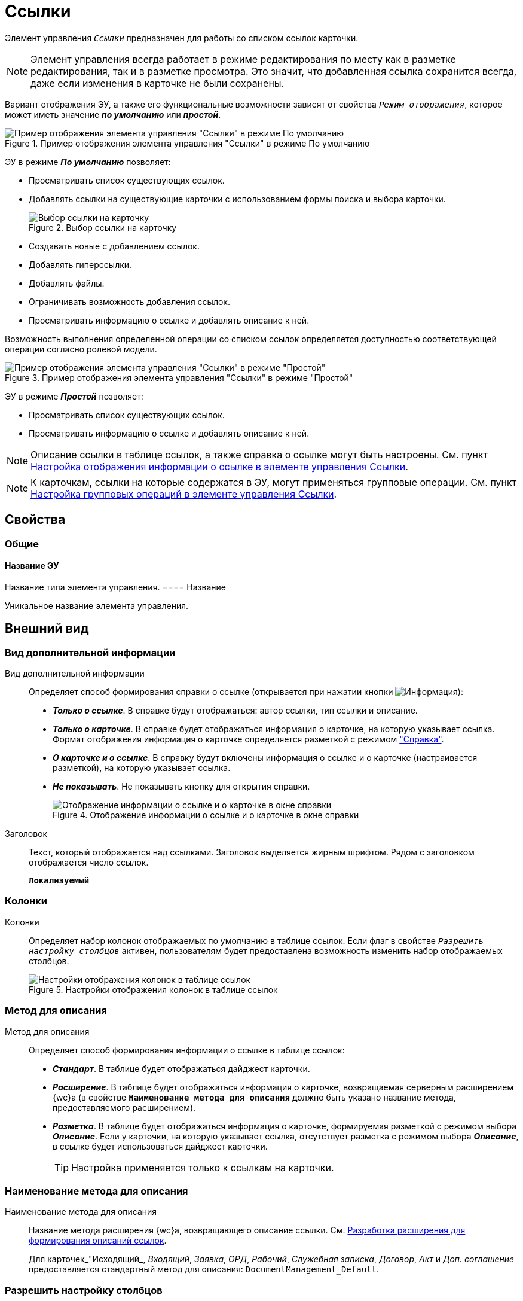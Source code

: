 = Ссылки

Элемент управления `_Ссылки_` предназначен для работы со списком ссылок карточки.

NOTE: Элемент управления всегда работает в режиме редактирования по месту как в разметке редактирования, так и в разметке просмотра. Это значит, что добавленная ссылка сохранится всегда, даже если изменения в карточке не были сохранены.

Вариант отображения ЭУ, а также его функциональные возможности зависят от свойства `_Режим отображения_`, которое может иметь значение *_по умолчанию_* или *_простой_*.

.Пример отображения элемента управления "Ссылки" в режиме По умолчанию
image::controls_linklist_sample.png[Пример отображения элемента управления "Ссылки" в режиме По умолчанию]

ЭУ в режиме *_По умолчанию_* позволяет:

* Просматривать список существующих ссылок.
* Добавлять ссылки на существующие карточки с использованием формы поиска и выбора карточки.
+
.Выбор ссылки на карточку
image::control_links_selectcard.png[Выбор ссылки на карточку]
* Создавать новые с добавлением ссылок.
* Добавлять гиперссылки.
* Добавлять файлы.
* Ограничивать возможность добавления ссылок.
* Просматривать информацию о ссылке и добавлять описание к ней.

Возможность выполнения определенной операции со списком ссылок определяется доступностью соответствующей операции согласно ролевой модели.

.Пример отображения элемента управления "Ссылки" в режиме "Простой"
image::linklist_simple.png[Пример отображения элемента управления "Ссылки" в режиме "Простой"]

ЭУ в режиме *_Простой_* позволяет:

* Просматривать список существующих ссылок.
* Просматривать информацию о ссылке и добавлять описание к ней.

[#reference]
NOTE: Описание ссылки в таблице ссылок, а также справка о ссылке могут быть настроены. См. пункт xref:linksLinkDescription.adoc[Настройка отображения информации о ссылке в элементе управления Ссылки].

NOTE: К карточкам, ссылки на которые содержатся в ЭУ, могут применяться групповые операции. См. пункт xref:linksBatchOperations.adoc[Настройка групповых операций в элементе управления Ссылки].

== Свойства

=== Общие

==== Название ЭУ

Название типа элемента управления.
==== Название

Уникальное название элемента управления.

== Внешний вид

=== Вид дополнительной информации

Вид дополнительной информации:::
Определяет способ формирования справки о ссылке (открывается при нажатии кнопки image:buttons/bt_linkInfo.png[Информация]):
+
* *_Только о ссылке_*. В справке будут отображаться: автор ссылки, тип ссылки и описание.
* *_Только о карточке_*. В справке будет отображаться информация о карточке, на которую указывает ссылка. Формат отображения информация о карточке определяется разметкой с режимом <<reference,"Справка">>.
* *_О карточке и о ссылке_*. В справку будут включены информация о ссылке и о карточке (настраивается разметкой), на которую указывает ссылка.
* *_Не показывать_*. Не показывать кнопку для открытия справки.
+
.Отображение информации о ссылке и о карточке в окне справки
image::control_LinkInfo.png[Отображение информации о ссылке и о карточке в окне справки]
Заголовок:::
Текст, который отображается над ссылками. Заголовок выделяется жирным шрифтом. Рядом с заголовком отображается число ссылок.
+
`*Локализуемый*`

=== Колонки

Колонки:::
Определяет набор колонок отображаемых по умолчанию в таблице ссылок. Если флаг в свойстве `_Разрешить настройку столбцов_` активен, пользователям будет предоставлена возможность изменить набор отображаемых столбцов.
+
.Настройки отображения колонок в таблице ссылок
image::control_links_confcollumns.png[Настройки отображения колонок в таблице ссылок]

=== Метод для описания

Метод для описания:::
Определяет способ формирования информации о ссылке в таблице ссылок:
+
* *_Стандарт_*. В таблице будет отображаться дайджест карточки.
* *_Расширение_*. В таблице будет отображаться информация о карточке, возвращаемая серверным расширением {wc}а (в свойстве `*Наименование метода для описания*` должно быть указано название метода, предоставляемого расширением).
* *_Разметка_*. В таблице будет отображаться информация о карточке, формируемая разметкой с режимом выбора *_Описание_*. Если у карточки, на которую указывает ссылка, отсутствует разметка с режимом выбора *_Описание_*, в ссылке будет использоваться дайджест карточки.
+
TIP: Настройка применяется только к ссылкам на карточки.

=== Наименование метода для описания

Наименование метода для описания:::
Название метода расширения {wc}а, возвращающего описание ссылки. См. xref:programmer:LinksDescriptionGenerator.adoc[Разработка расширения для формирования описаний ссылок].
+
Для карточек_"Исходящий_, _Входящий_, _Заявка_, _ОРД_, _Рабочий_, _Служебная записка_, _Договор_, _Акт_ и _Доп. соглашение_ предоставляется стандартный метод для описания: `DocumentManagement_Default`.

=== Разрешить настройку столбцов

Разрешить настройку столбцов:::
Разрешает или запрещает пользователям самостоятельно формировать список столбцов, отображаемых таблице ссылок.

=== Режим отображения

Режим отображения:::
Определяет способ работы с элементом управления:
+
* *_По умолчанию_*. Обычный способ работы с предоставлением полного набор команд управления ссылками, в соответствии с правами пользователя.
* *_Простой_*. Режим работы, предназначенный только для отображения ссылок: команды редактирования будут недоступны, а тип и значок ссылки скрыты.
+

== Данные

=== Расширенный источник данных

Расширенный источник данных:::
Выбор типа источника данных элемента управления: текущая карточка или один из типов, настроенных в корневом элементе разметки.

=== Источник данных

Источник данных:::
Секция карточки, содержащая данные элемента управления.

=== Поле данных

Поле данных:::
Поле карточки, содержащее ссылку на карточку _Список ссылок на карточки_.

=== Операция редактирования

Операция редактирования:::
Выбор операции для редактирования значения элемента управления. Если операция недоступна пользователю, то изменения списка ссылок или добавления комментария к ссылке будет недоступно. Если операция не выбрана, то возможность редактирования значения элемента управления не проверяется.
+
Если значение `*Операции редактирования*` наследуется от родительского Блока, название свойства меняется на `*Операция редактирования (наследовано)*`.

=== Хранить сильную ссылку

Хранить сильную ссылку:::
Определяется тип ссылки на карточку. Если флаг установлен, то используется сильная ссылка.

== Поведение

=== Видимость


==== Видимость

Настройка видимости. Элемент управления отображается в карточке, когда флаг установлен. Элемент управления и любое его содержимое не отображаются, когда флаг снят.

`*Адаптивный*`


=== Добавить гиперссылку

Добавить гиперссылку:::
Настройка параметров добавления или просмотра ссылки на URL-адрес.
+
.Настройки добавления гиперссылки
image::controls_linklist_addhyperlinkconfig.png[Настройки добавления гиперссылки]
+
Можно включить или отключить возможность добавления новой гиперссылки, при этом соответствующая кнопка будет показана или скрыта. Также можно указать операцию редактирования, при которой добавление гиперссылок будет разрешено. В поле _Протокол по умолчанию_ нужно указать протокол, который будет добавляться к адресу, введенному пользователем, если в адресе не указан конкретный протокол (`http`, `https`, `ftp` и т.п.). Добавление ссылок будет доступно всем, если операция редактирования не указана.
Добавить ссылку:::
Настройка параметров добавления или просмотра ссылки на существующую карточку.
+
.Настройки добавления ссылки
image::controls_linklist_addlinkconfig.png[Настройки добавления ссылки]
+
* Флаг `*Доступно*`. Позволяет включить или отключить возможность добавления новой ссылки, при этом соответствующая кнопка будет показана или скрыта.
+
* Можно также указать _Операцию_ редактирования, при которой добавление ссылок будет разрешено.
+
Если операция редактирования не указана, добавление ссылок будет доступно всем.
* А также возможные типы ссылок.
+
* Настройка `*Типы карточек*` позволяет установить ограничение по типам карточек, на которые можно ссылаться.
+
Можно выбрать один или несколько типов карточек, на которые разрешено ссылаться.
+
Если типы карточек не выбраны, допускается добавление ссылок на карточки любых типов.
+
* _Поисковый запрос_. Открывает окно выбора поискового запроса. Выбранный поисковый запрос будет использоваться в режиме поиска карточек, при добавлении ссылок в режиме выбора *_Везде_*.
+
.Выбор поискового запроса
image::control_links_selectquery.png[Выбор поискового запроса]
+
NOTE: По умолчанию используется собственный поисковый запрос {wc}а: "Ссылки". Данный запрос позволяет искать карточки по дайджесту, автору, дате создания и изменения.
+
* _Список папок_. При нажатии открывается окно добавления папок (по идентификаторам). Из выбранных папок пользователь сможет выбирать карточки для добавления ссылок в режиме выбора *_В текущей папке_*.
+
.Список папок
image::control_links_selectfolders.png[Список папок]
+
NOTE: Если список папок пуст, не отмечено ни одной добавленной папки или переключатель *Все папки / Только выбранные папки* в положении *Все папки*, пользователь сможет добавлять ссылки на карточки из любых доступных папок.
Добавить файл:::
Настройка параметров добавления или просмотра ссылки на файл.
+
.Настройки добавления файла
image::controls_linklist_addfileconfig.png[Настройки добавления файла]
+
Диалоговое окно настройки добавления файла содержит:

* Флаг `*Доступно*`. Включает или выключает возможность добавления файла с помощью элемента управления "Ссылки".
* Поле _Операция_. Операция редактирования, которая должна быть доступна пользователю для разрешения добавления файла.
* Поле _Типы ссылок_. Тип ссылки, с которой будут добавляться файлы.
* Поле _Вид файла_. Вид карточки, которая будет создаваться для добавляемого файла.
+
Файл (или несколько) можно добавить с помощью кнопки image:buttons/attach_file.png[Скрепка] или "перетаскиванием" из файловой системы. При добавлении файлов, для каждого файла будет создана карточка вида _Вид файла_.
+
Пользователь может открыть файл, щелкнув по названию файла в списке ссылок или карточку файла из меню image:buttons/bt_kebab.png[Три вертикальные точки]. Пользователь также может удалить ссылку на файл или сам файл.
+
Файл может быть удален, если на него ссылается только данная карточка.
* Если карточка файла содержит только один файл, то будет удалена его карточка и ссылка на неё,
* Если карточка файла содержит несколько файлов, из карточки файла будет удален только выбранный файл.

=== Дополнительные css классы

==== Дополнительные css классы

Названия дополнительных классов CSS для изменения стиля элемента управления. Перечисляются через пробел.

=== Загружать синхронно (шт)


==== Загружать синхронно (шт)

Определяет максимальное количество элементов списка, при котором должна использоваться синхронная загрузка данных. Если количество элементов больше указанного, то все данные будут загружаться асинхронно.

=== Изменение

Изменение:::
Выбор операции редактирования, при которой возможно изменение списка ссылок.

=== Операция редактирования для видимости


==== Операция редактирования для видимости

Определяет операцию, которая должна быть доступна, чтобы ЭУ отображался для пользователя. Работа свойства зависит от значения свойства `*Видимость*`:
+
* Когда флаг `*Видимость*` установлен и выбрана _операция редактирования для видимости_, видимость элемента определяется исходя из доступности пользователю выбранной операции редактирования.
* Когда флаг `*Видимость*` установлен, и _операция редактирования для видимости_ НЕ выбрана, ЭУ отображается всегда.
* Когда флаг `*Видимость*` НЕ установлен, ЭУ всегда скрыт.

=== Отключен

Отключен:::
Когда флаг установлен, отключается возможность изменить значения элемента управления. Работает совместно со свойством `*Операция редактирования*`:редактирование будет запрещено, если одно из свойств запрещает редактирование.

`*Адаптивный*`


=== Отображать раскрытым

Отображать раскрытым:::
Определяет начальное состояние блока элемента управления: флаг установлен - список ссылок отображается; флаг не установлен - список ссылок скрыт, отображается только заголовок и количество ссылок.

`*Адаптивный*`


=== Переходить по TAB

Переходить по TAB:::
Флаг определяет последовательность перехода по ЭУ карточки при нажатии кнопки kbd:[TAB]. Если флаг установлен, переход по kbd:[TAB] разрешён.

=== Показывать файлы для ссылок

Показывать файлы для ссылок:::
Настройка типов ссылок, для которых должен действовать особый режим отображения. При особом режиме редактирования в ЭУ отображается не карточка, на которую ссылка, а её основные и дополнительные файлы.
+
Пользователь может открыть файл, щелкнув по названию файла в списке ссылок или карточку файла из меню image:buttons/bt_kebab.png[Три вертикальные точки]. Пользователь также может удалить ссылку на карточку или файл из карточки, на которую указывает ссылка.
+
Если настройка `*Показывать файлы для ссылок*` не задана для карточки, то возможность скачать файл из такой карточки будет недоступна.

=== Создать ссылку

Создать ссылку:::
Настройка параметров создания карточки с добавлением ссылки.
+
.Настройки создания карточки с добавлением ссылки
image::controls_linklist_attachlinkconfig.png[Настройки создания карточки с добавлением ссылки]
+
Можно включить или отключить возможность создания ссылки с созданием карточки, при этом соответствующая кнопка будет показана или скрыта.
+
Также можно указать операцию редактирования, при которой создание ссылок будет разрешено, а также доступные для выбора типы ссылок. Если операция редактирования не указана, то добавление ссылок будет доступно всем.
+
Настройка `Виды карточек` позволяет указать виды карточек, которые можно создавать по ссылке:
+
* Можно выбрать один или несколько видов карточек, на которые разрешено ссылаться.
* Если вид карточек содержит подвиды, то при установленном в данной настройке флаге `*С дочерними видами*`, они также будут доступны для создания карточек по ссылке.
+
Если вид или виды карточек не выбраны, то добавление ссылки с созданием карточки будет невозможно.
+
Функция создания карточки с добавлением ссылки недоступна в разметке редактирования (при создании или изменении) карточки.

=== Стандартный css класс


==== Стандартный css класс

Название CSS класса, в котором определен стандартный стиль элемента управления.

=== Удаление

Удаление:::
Выбор операции редактирования, при которой возможно удаление ссылки.

== События

=== Перед добавлением ссылки на новую карточку

Перед добавлением ссылки на новую карточку:::
Вызывается перед добавлением ссылки на новую карточку.

=== Перед добавлением ссылки на существующую карточку

Перед добавлением ссылки на существующую карточку:::
Вызывается перед добавлением ссылки на существующую карточку.

=== Перед загрузкой ссылки на файл

Перед загрузкой ссылки на файл:::
Вызывается перед загрузкой ссылки на файл.

=== Перед закрытием тултипа с информацией о карточке

Перед закрытием тултипа с информацией о карточке:::
Вызывается перед закрытием окна (открытого кнопкой image:buttons/bt_showinfo.png[Информация]) с информацией о карточке.

=== Перед открытием карточки

Перед открытием карточки:::
Вызывается перед открытием карточки из списка ссылок.

=== Перед открытием предпросмотра карточки

Перед открытием предпросмотра карточки:::
Вызывается перед открытием предварительного просмотра карточки.

=== Перед открытием тултипа с информацией о карточке

Перед открытием тултипа с информацией о карточке:::
Вызывается перед открытием (кнопкой image:buttons/bt_showinfo.png[Информация]) окна с информацией о карточке, на которую указывает ссылка.

=== Перед разворачиванием

Перед разворачиванием:::
Вызывается перед разворачиванием ЭУ кнопкой image:buttons/bt_expand.png[Развернуть].

=== Перед редактированием комментария к ссылке

Перед редактированием комментария к ссылке:::
Вызывается перед редактированием комментария к ссылке в окне информации о карточке.

=== Перед сворачиванием

Перед сворачиванием:::
Вызывается перед сворачиванием ЭУ кнопкой image:buttons/bt_collapse.png[Свернуть].

=== Перед удалением ссылки

Перед удалением ссылки:::
Вызывается перед удалением ссылки.

=== Перед удалением файла

Перед удалением файла:::
Вызывается перед удалением ссылки на файл.

=== После добавления ссылки на существующую карточку

После добавления ссылки на существующую карточку:::
Вызывается после добавления ссылки на существующую карточку.

=== После загрузки ссылки на файл

После загрузки ссылки на файл:::
Вызывается после добавления ссылки на файл.

=== После изменения выделения

После изменения выделения:::
Вызывается после изменения выделения.

=== После переключения режима групповых операций

После переключения режима групповых операций:::
Вызывается после переключения режима групповых операций.

=== После разворачивания

После разворачивания:::
Вызывается после разворачивания ЭУ кнопкой image:buttons/bt_expand.png[Развернуть].

=== После редактирования комментария к ссылке

После редактирования комментария к ссылке:::
Вызывается после сохранения комментария (в окне информации о карточке) к ссылке.

=== После сворачивания

После сворачивания:::
Вызывается после сворачиванием ЭУ кнопкой image:buttons/bt_collapse.png[Свернуть].

=== После удаления ссылки

После удаления ссылки:::
Вызывается после удаления ссылки.

=== После удаления файла

После удаления файла:::
Вызывается после удаления файла.

=== При наведении курсора


==== При наведении курсора

Вызывается при входе курсора мыши в область элемента управления.

=== При отведении курсора


==== При отведении курсора

Вызывается, когда курсор мыши покидает область элемента управления.

=== При щелчке


==== При щелчке

Вызывается при щелчке мыши по любой области элемента управления.
